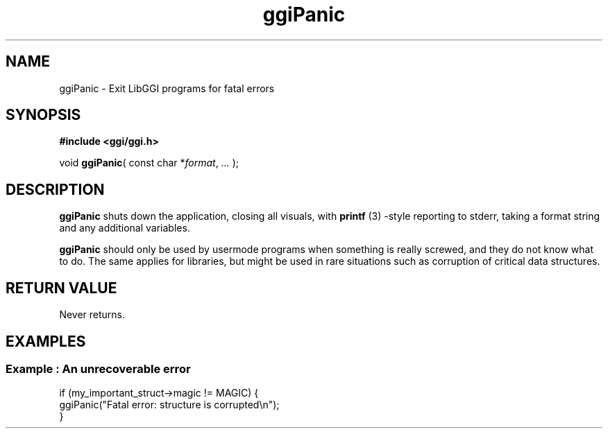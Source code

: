 .TH "ggiPanic" 3 GGI
.SH NAME
ggiPanic \- Exit LibGGI programs for fatal errors
.SH SYNOPSIS
\fB#include <ggi/ggi.h>\fR

void \fBggiPanic\fR( const char *\fIformat\fR, \fI...\fR );
.SH DESCRIPTION
\fBggiPanic\fR shuts down the application, closing all visuals, with \fBprintf\fR (3) -style reporting to stderr, taking a format string and any additional variables.

\fBggiPanic\fR should only be used by usermode programs when something is really screwed, and they do not know what to do. The same applies for libraries, but might be used in rare situations such as corruption of critical data structures.
.SH RETURN VALUE
Never returns.
.SH EXAMPLES
.SS Example : An unrecoverable error
.nf

if (my_important_struct->magic != MAGIC) {
        ggiPanic("Fatal error: structure is corrupted\\n");
}

.fi

